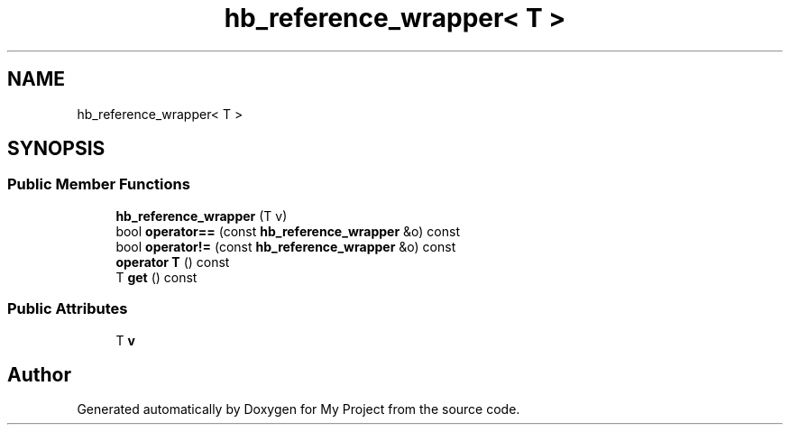 .TH "hb_reference_wrapper< T >" 3 "Wed Feb 1 2023" "Version Version 0.0" "My Project" \" -*- nroff -*-
.ad l
.nh
.SH NAME
hb_reference_wrapper< T >
.SH SYNOPSIS
.br
.PP
.SS "Public Member Functions"

.in +1c
.ti -1c
.RI "\fBhb_reference_wrapper\fP (T v)"
.br
.ti -1c
.RI "bool \fBoperator==\fP (const \fBhb_reference_wrapper\fP &o) const"
.br
.ti -1c
.RI "bool \fBoperator!=\fP (const \fBhb_reference_wrapper\fP &o) const"
.br
.ti -1c
.RI "\fBoperator T\fP () const"
.br
.ti -1c
.RI "T \fBget\fP () const"
.br
.in -1c
.SS "Public Attributes"

.in +1c
.ti -1c
.RI "T \fBv\fP"
.br
.in -1c

.SH "Author"
.PP 
Generated automatically by Doxygen for My Project from the source code\&.

